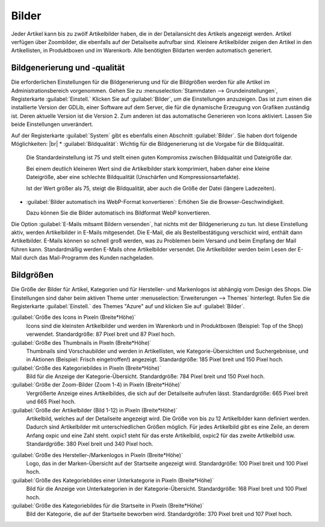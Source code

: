 ﻿Bilder
======

Jeder Artikel kann bis zu zwölf Artikelbilder haben, die in der Detailansicht des Artikels angezeigt werden. Artikel verfügen über Zoombilder, die ebenfalls auf der Detailseite aufrufbar sind. Kleinere Artikelbilder zeigen den Artikel in den Artikellisten, in Produktboxen und im Warenkorb. Alle benötigten Bildarten werden automatisch generiert.


Bildgenerierung und -qualität
-----------------------------
Die erforderlichen Einstellungen für die Bildgenerierung und für die Bildgrößen werden für alle Artikel im Administrationsbereich vorgenommen. Gehen Sie zu :menuselection:`Stammdaten --> Grundeinstellungen`, Registerkarte :guilabel:`Einstell.` Klicken Sie auf :guilabel:`Bilder`, um die Einstellungen anzuzeigen. Das ist zum einen die installierte Version der GDLib, einer Software auf dem Server, die für die dynamische Erzeugung von Grafiken zuständig ist. Deren aktuelle Version ist die Version 2. Zum anderen ist das automatische Generieren von Icons aktiviert. Lassen Sie beide Einstellungen unverändert.

Auf der Registerkarte :guilabel:`System` gibt es ebenfalls einen Abschnitt :guilabel:`Bilder`. Sie haben dort folgende Möglichkeiten:
|br|
* :guilabel:`Bildqualität`: Wichtig für die Bildgenerierung ist die Vorgabe für die Bildqualität.

  Die Standardeinstellung ist 75 und stellt einen guten Kompromiss zwischen Bildqualität und Dateigröße dar.

  Bei einem deutlich kleineren Wert sind die Artikelbilder stark komprimiert, haben daher eine kleine Dateigröße, aber eine schlechte Bildqualität (Unschärfen und Kompressionsartefakte).

  Ist der Wert größer als 75, steigt die Bildqualität, aber auch die Größe der Datei (längere Ladezeiten).

* :guilabel:`Bilder automatisch ins WebP-Format konvertieren`: Erhöhen Sie die Browser-Geschwindigkeit.

  Dazu können Sie die Bilder automatisch ins Bildformat WebP konvertieren.

Die Option :guilabel:`E-Mails mitsamt Bildern versenden`, hat nichts mit der Bildgenerierung zu tun. Ist diese Einstellung aktiv, werden Artikelbilder in E-Mails mitgesendet. Die E-Mail, die als Bestellbestätigung verschickt wird, enthält dann Artikelbilder. E-Mails können so schnell groß werden, was zu Problemen beim Versand und beim Empfang der Mail führen kann. Standardmäßig werden E-Mails ohne Artikelbilder versendet. Die Artikelbilder werden beim Lesen der E-Mail durch das Mail-Programm des Kunden nachgeladen.

Bildgrößen
----------
Die Größe der Bilder für Artikel, Kategorien und für Hersteller- und Markenlogos ist abhängig vom Design des Shops. Die Einstellungen sind daher beim aktiven Theme unter :menuselection:`Erweiterungen --> Themes` hinterlegt. Rufen Sie die Registerkarte :guilabel:`Einstell.` des Themes \"Azure\" auf und klicken Sie auf :guilabel:`Bilder`.

:guilabel:`Größe des Icons in Pixeln (Breite*Höhe)`
   Icons sind die kleinsten Artikelbilder und werden im Warenkorb und in Produktboxen (Beispiel: Top of the Shop) verwendet. Standardgröße: 87 Pixel breit und 87 Pixel hoch.

:guilabel:`Größe des Thumbnails in Pixeln (Breite*Höhe)`
   Thumbnails sind Vorschaubilder und werden in Artikellisten, wie Kategorie-Übersichten und Suchergebnisse, und in Aktionen (Beispiel: Frisch eingetroffen!) angezeigt. Standardgröße: 185 Pixel breit und 150 Pixel hoch.

:guilabel:`Größe des Kategoriebildes in Pixeln (Breite*Höhe)`
   Bild für die Anzeige der Kategorie-Übersicht. Standardgröße: 784 Pixel breit und 150 Pixel hoch.

:guilabel:`Größe der Zoom-Bilder (Zoom 1-4) in Pixeln (Breite*Höhe)`
   Vergrößerte Anzeige eines Artikelbildes, die sich auf der Detailseite aufrufen lässt. Standardgröße: 665 Pixel breit und 665 Pixel hoch.

:guilabel:`Größe der Artikelbilder (Bild 1-12) in Pixeln (Breite*Höhe)`
   Artikelbild, welches auf der Detailseite angezeigt wird. Die Größe von bis zu 12 Artikelbilder kann definiert werden. Dadurch sind Artikelbilder mit unterschiedlichen Größen möglich. Für jedes Artikelbild gibt es eine Zeile, an derem Anfang oxpic und eine Zahl steht. oxpic1 steht für das erste Artikelbild, oxpic2 für das zweite Artikelbild usw. Standardgröße: 380 Pixel breit und 340 Pixel hoch.

.. hint::Die Möglichkeit unterschiedlicher Bildgrößen sollte nur mit Umsicht verwendet werden, denn verschieden große Artikelbilder könnten eventuell zu einer eher unprofessionellen Präsentation der Artikel beitragen.

:guilabel:`Größe des Hersteller-/Markenlogos in Pixeln (Breite*Höhe)`
   Logo, das in der Marken-Übersicht auf der Startseite angezeigt wird. Standardgröße: 100 Pixel breit und 100 Pixel hoch.

:guilabel:`Größe des Kategoriebildes einer Unterkategorie in Pixeln (Breite*Höhe)`
   Bild für die Anzeige von Unterkategorien in der Kategorie-Übersicht. Standardgröße: 168 Pixel breit und 100 Pixel hoch.

:guilabel:`Größe des Kategoriebildes für die Startseite in Pixeln (Breite*Höhe)`
   Bild der Kategorie, die auf der Startseite beworben wird. Standardgröße: 370 Pixel breit und 107 Pixel hoch.

.. Intern: oxbaaz, Status: